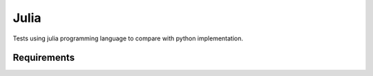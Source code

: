 ************
Julia
************

Tests using julia programming language to compare with python implementation.

Requirements
============
